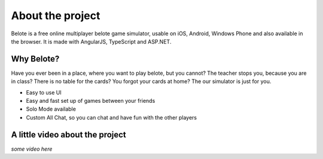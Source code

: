 About the project
=================

Belote is a free online multiplayer belote game simulator, usable on iOS, Android, Windows Phone and also available in the browser. It is made with AngularJS, TypeScript and ASP.NET.

Why Belote?
--------------------------------
Have you ever been in a place, where you want to play belote, but you cannot? The teacher stops you, because you are in class? There is no table for the cards? You forgot your cards at home? The our simulator is just for you.

* Easy to use UI
* Easy and fast set up of games between your friends
* Solo Mode available
* Custom All Chat, so you can chat and have fun with the other players


A little video about the project
--------------------------------
*some video here*
